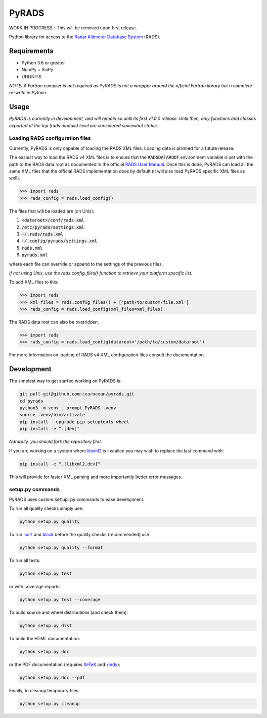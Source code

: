 PyRADS
======

|build-status|
|coverage-status|
|code-style|

WORK IN PROGRESS - This will be removed upon first release.

Python library for access to the `Radar Altimeter Database System`_ (RADS).


Requirements
------------

* Python 3.6 or greater
* NumPy + SciPy
* UDUNITS

*NOTE: A Fortran compiler is not required as PyRADS is not a wrapper around the
official Fortran library but a complete re-write in Python.*


Usage
-----

*PyRADS is currently in development, and will remain so until its first v1.0.0
release.  Until then, only functions and classes exported at the top (rads
module) level are considered somewhat stable.*


Loading RADS configuration files
^^^^^^^^^^^^^^^^^^^^^^^^^^^^^^^^

Currently, PyRADS is only capable of loading the RADS XML files.  Loading data
is planned for a future release.

The easiest way to load the RADS v4 XML files is to ensure that the
:code:`RADSDATAROOT` environment variable is set with the path to the RADS
data root as documented in the official `RADS User Manual`_.  Once this is
done, PyRADS can load all the same XML files that the official RADS
implementation does by default (it will also load PyRADS specific XML files
as well).

.. code-block:: python

    >>> import rads
    >>> rads_config = rads.load_config()

The files that will be loaded are (on Unix):

1. :code:`<dataroot>/conf/rads.xml`
2. :code:`/etc/pyrads/settings.xml`
3. :code:`~/.rads/rads.xml`
4. :code:`~/.config/pyrads/settings.xml`
5. :code:`rads.xml`
6. :code:`pyrads.xml`

where each file can override or append to the settings of the previous files.

*If not using Unix, use the rads.config_files() function to retrieve
your platform specific list.*

To add XML files to this:

.. code-block:: python

    >>> import rads
    >>> xml_files = rads.config_files() + ['path/to/custom/file.xml']
    >>> rads_config = rads.load_config(xml_files=xml_files)

The RADS data root can also be overridden:

.. code-block:: python

    >>> import rads
    >>> rads_config = rads.load_config(dataroot='/path/to/custom/dataroot')

For more information on loading of RADS v4 XML configuration files consult the
documentation.


Development
-----------

The simplest way to get started working on PyRADS is:

.. code-block:: bash

    git pull git@github.com:ccarocean/pyrads.git
    cd pyrads
    python3 -m venv --prompt PyRADS .venv
    source .venv/bin/activate
    pip install --upgrade pip setuptools wheel
    pip install -e ".[dev]"

*Naturally, you should fork the repository first.*

If you are working on a system where libxml2_ is installed you may wish to replace the last command with:

.. code-block:: bash

    pip install -e ".[libxml2,dev]"

This will provide for faster XML parsing and more importantly better error messages.

setup.py commands
^^^^^^^^^^^^^^^^^

PyRADS uses custom :code:`setup.py` commands to ease development.

To run all quality checks simply use:

.. code-block:: bash

    python setup.py quality

To run isort_ and black_ before the quality checks (recommended) use

.. code-block:: bash

    python setup.py quality --format

To run all tests:

.. code-block:: bash

    python setup.py test

or with coverage reports:

.. code-block:: bash

    python setup.py test --coverage

To build source and wheel distributions (and check them):

.. code-block::

    python setup.py dist

To build the HTML documentation:

.. code-block::

    python setup.py doc

or the PDF documentation (requires XeTeX_ and xindy_):

.. code-block::

    python setup.py doc --pdf

Finally, to cleanup temporary files:

.. code-block::

    python setup.py cleanup


.. _Radar Altimeter Database System: https://github.com/remkos/rads
.. _RADS User Manual: https://github.com/remkos/rads/blob/master/doc/manuals/rads4_user_manual.pdf
.. _libxml2: http://www.xmlsoft.org/
.. _isort: https://github.com/timothycrosley/isort
.. _black: https://black.readthedocs.io/en/stable/
.. _XeTeX: http://xetex.sourceforge.net/
.. _xindy: http://xindy.sourceforge.net/
.. |build-status| image:: https://travis-ci.com/ccarocean/pyrads.svg?branch=master&style=flat
   :target: https://travis-ci.com/ccarocean/pyrads
   :alt: Build status
.. |coverage-status| image:: https://codecov.io/github/ccarocean/pyrads/coverage.svg?branch=master
   :target: https://codecov.io/github/ccarocean/pyrads?branch=master
   :alt: Test coverage
.. |code-style| image:: https://img.shields.io/badge/code%20style-black-000000.svg
   :target: https://github.com/psf/black
   :alt: Code style is black
